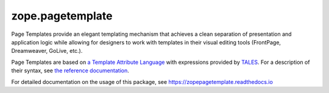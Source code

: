 ===================
 zope.pagetemplate
===================

.. image:: https://img.shields.io/pypi/v/zope.pagetemplate.svg
        :target: https://pypi.python.org/pypi/zope.pagetemplate/
        :alt: Latest release

.. image:: https://img.shields.io/pypi/pyversions/zope.pagetemplate.svg
        :target: https://pypi.org/project/zope.pagetemplate/
        :alt: Supported Python versions

.. image:: https://travis-ci.org/zopefoundation/zope.pagetemplate.svg?branch=master
        :target: https://travis-ci.org/zopefoundation/zope.pagetemplate

.. image:: https://coveralls.io/repos/github/zopefoundation/zope.pagetemplate/badge.svg?branch=master
        :target: https://coveralls.io/github/zopefoundation/zope.pagetemplate?branch=master

.. image:: https://readthedocs.org/projects/zopepagetemplate/badge/?version=latest
        :target: https://zopepagetemplate.readthedocs.org/en/latest/
        :alt: Documentation Status


Page Templates provide an elegant templating mechanism that achieves a
clean separation of presentation and application logic while allowing
for designers to work with templates in their visual editing tools
(FrontPage, Dreamweaver, GoLive, etc.).

Page Templates are based on `a Template Attribute Language
<https://pypi.python.org/pypi/zope.tal>`_ with expressions provided by
`TALES <https://pypi.python.org/pypi/zope.tales>`_. For a description
of their syntax, see `the reference documentation
<https://docs.zope.org/zope2/zope2book/AppendixC.html>`_.

For detailed documentation on the usage of this package, see
https://zopepagetemplate.readthedocs.io

